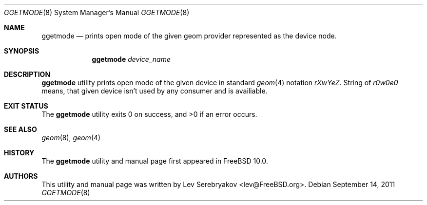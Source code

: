 .\" Copyright (c) 2011 Lev Serebryakov
.\" All rights reserved.
.\"
.\" Redistribution and use in source and binary forms, with or without
.\" modification, are permitted provided that the following conditions
.\" are met:
.\" 1. Redistributions of source code must retain the above copyright
.\"    notice, this list of conditions and the following disclaimer.
.\" 2. Redistributions in binary form must reproduce the above copyright
.\"    notice, this list of conditions and the following disclaimer in the
.\"    documentation and/or other materials provided with the distribution.
.\"
.\" THIS SOFTWARE IS PROVIDED BY THE AUTHOR AND CONTRIBUTORS ``AS IS'' AND
.\" ANY EXPRESS OR IMPLIED WARRANTIES, INCLUDING, BUT NOT LIMITED TO, THE
.\" IMPLIED WARRANTIES OF MERCHANTABILITY AND FITNESS FOR A PARTICULAR PURPOSE
.\" ARE DISCLAIMED.  IN NO EVENT SHALL THE AUTHOR OR CONTRIBUTORS BE LIABLE
.\" FOR ANY DIRECT, INDIRECT, INCIDENTAL, SPECIAL, EXEMPLARY, OR CONSEQUENTIAL
.\" DAMAGES (INCLUDING, BUT NOT LIMITED TO, PROCUREMENT OF SUBSTITUTE GOODS
.\" OR SERVICES; LOSS OF USE, DATA, OR PROFITS; OR BUSINESS INTERRUPTION)
.\" HOWEVER CAUSED AND ON ANY THEORY OF LIABILITY, WHETHER IN CONTRACT, STRICT
.\" LIABILITY, OR TORT (INCLUDING NEGLIGENCE OR OTHERWISE) ARISING IN ANY WAY
.\" OUT OF THE USE OF THIS SOFTWARE, EVEN IF ADVISED OF THE POSSIBILITY OF
.\" SUCH DAMAGE.
.\"
.\" $FreeBSD$
.\"
.Dd September 14, 2011
.Dt GGETMODE 8
.Os
.Sh NAME
.Nm ggetmode
.Nd prints open mode of the given geom provider represented as the device node.
.Sh SYNOPSIS
.Nm ggetmode
.Ar device_name
.Sh DESCRIPTION
.Nm
utility prints open mode of the given device in standard
.Xr geom 4
notation
.Em "rXwYeZ" .
String of
.Em "r0w0e0"
means, that given device isn't used by any consumer and is availiable.
.Sh EXIT STATUS
.Ex -std ggetmode
.Sh SEE ALSO
.Xr geom 8 ,
.Xr geom 4
.Sh HISTORY
The
.Nm
utility and manual page first appeared in
.Fx 10.0 .
.Sh AUTHORS
This utility and manual page was written by
.An Lev Serebryakov Aq lev@FreeBSD.org .
